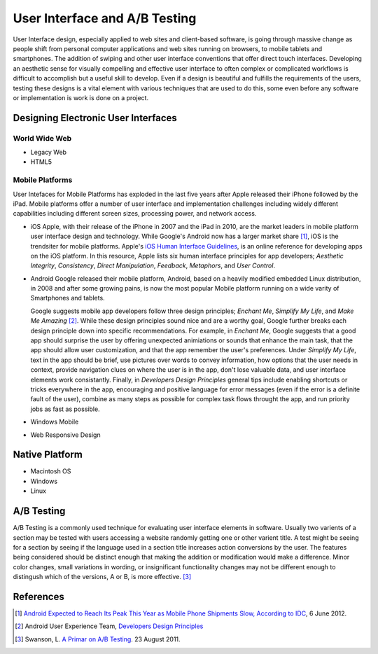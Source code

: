 ==============================
User Interface and A/B Testing
==============================
User Interface design, especially applied to web sites and client-based software, is going through 
massive change as people shift from personal computer applications and web sites running on 
browsers, to mobile tablets and smartphones. The addition of swiping and other user interface 
conventions that offer direct touch interfaces. Developing an aesthetic sense for visually 
compelling and effective user interface to often complex or complicated workflows is difficult to 
accomplish but a useful skill to develop. Even if a design is beautiful and fulfills the requirements
of the users, testing these designs is a vital element with various techniques that are used 
to do this, some even before any software or implementation is work is done on a project.

Designing Electronic User Interfaces
-------------------------------------
World Wide Web
^^^^^^^^^^^^^^

* Legacy Web

* HTML5

Mobile Platforms
^^^^^^^^^^^^^^^^
User Intefaces for Mobile Platforms has exploded in the last five years after Apple 
released their iPhone followed by the iPad. Mobile platforms offer a number of 
user interface and implementation challenges including widely different capabilities 
including different screen sizes, processing power, and network access. 

* iOS
  Apple, with their release of the iPhone in 2007 and the iPad in 2010, are the market
  leaders in mobile platform user interface design and technology. While Google's Android
  now has a larger market share [#]_, iOS is the trendsiter for mobile platforms. Apple's
  `iOS Human Interface Guidelines`_, is an online reference for developing apps on the iOS
  platform. In this resource, Apple lists six human interface principles for app developers;
  *Aesthetic Integrity*, *Consistency*, *Direct Manipulation*, *Feedback*, *Metaphors*, and
  *User Control*. 
  

* Android
  Google released their mobile platform, Android, based on a heavily modified 
  embedded Linux distribution, in 2008 and after some growing pains, is now the
  most popular Mobile platform running on a wide varity of Smartphones and tablets.
  
  Google suggests mobile app developers follow three design principles; *Enchant Me*,
  *Simplify My Life*, and *Make Me Amazing* [#]_. While these design principles sound
  nice and are a worthy goal, Google further breaks each design principle down into specific
  recommendations. For example, in *Enchant Me*, Google suggests that a good app should surprise
  the user by offering unexpected animiations or sounds that enhance the main task, that the app
  should allow user customization, and that the app remember the user's preferences. Under
  *Simplify My Life*, text in the app should be brief, use pictures over words to convey
  information, how options that the user needs in context, provide navigation clues on where the
  user is in the app, don't lose valuable data, and user interface elements work consistantly. 
  Finally, in *Developers Design Principles* general tips include enabling shortcuts or tricks 
  everywhere in the app, encouraging and positive language for error messages (even if the 
  error is a definite fault of the user), combine as many steps as possible for complex task 
  flows throught the app, and run priority jobs as fast as possible.

* Windows Mobile

* Web Responsive Design

Native Platform
---------------

* Macintosh OS

* Windows 

* Linux

A/B Testing
-----------
A/B Testing is a commonly used technique for evaluating user interface elements in software. 
Usually two varients of a section may be tested with users accessing a website 
randomly getting one or other varient  title. A test might be seeing for a section by seeing 
if the language used in a section title increases action conversions by the user. The features being
considered should be distinct enough that making the addition or modification would make a difference. 
Minor color changes, small variations in wording, or insignificant functionality changes may not be 
different enough to distingush which of the versions, A or B, is more effective. [#]_



References
----------
.. [#] `Android Expected to Reach Its Peak This Year as Mobile Phone Shipments Slow, According to IDC`_, 6 June 2012.
.. [#] Android User Experience Team, `Developers Design Principles`_ 
.. [#] Swanson, L. `A Primar on A/B Testing`_. 23 August 2011.

.. _A Primar on A/B Testing: http://www.alistapart.com/articles/a-primer-on-a-b-testing/
.. _Android Expected to Reach Its Peak This Year as Mobile Phone Shipments Slow, According to IDC: http://www.sys-con.com/node/2291309
.. _Developers Design Principles: http://developer.android.com/design/get-started/principles.html
.. _iOS Human Interface Guidelines: http://developer.apple.com/library/ios/#documentation/UserExperience/Conceptual/MobileHIG/Introduction/Introduction.html